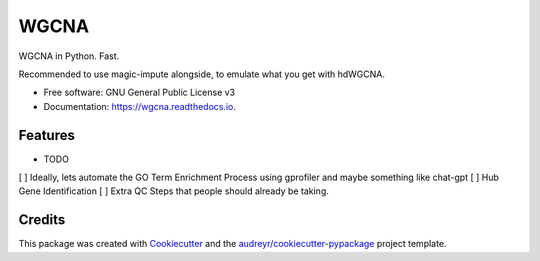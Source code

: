 =====
WGCNA
=====


.. image:: https://img.shields.io/pypi/v/wgcna.svg
        :target: https://pypi.python.org/pypi/wgcna

.. image:: https://img.shields.io/travis/jhaberbe/wgcna.svg
        :target: https://travis-ci.com/jhaberbe/wgcna

.. image:: https://readthedocs.org/projects/wgcna/badge/?version=latest
        :target: https://wgcna.readthedocs.io/en/latest/?version=latest
        :alt: Documentation Status


.. image:: https://pyup.io/repos/github/jhaberbe/wgcna/shield.svg
     :target: https://pyup.io/repos/github/jhaberbe/wgcna/
     :alt: Updates



WGCNA in Python. Fast.

Recommended to use magic-impute alongside, to emulate what you get with hdWGCNA.


* Free software: GNU General Public License v3
* Documentation: https://wgcna.readthedocs.io.


Features
--------

* TODO

[ ] Ideally, lets automate the GO Term Enrichment Process using gprofiler and maybe something like chat-gpt
[ ] Hub Gene Identification
[ ] Extra QC Steps that people should already be taking.

Credits
-------

This package was created with Cookiecutter_ and the `audreyr/cookiecutter-pypackage`_ project template.

.. _Cookiecutter: https://github.com/audreyr/cookiecutter
.. _`audreyr/cookiecutter-pypackage`: https://github.com/audreyr/cookiecutter-pypackage
